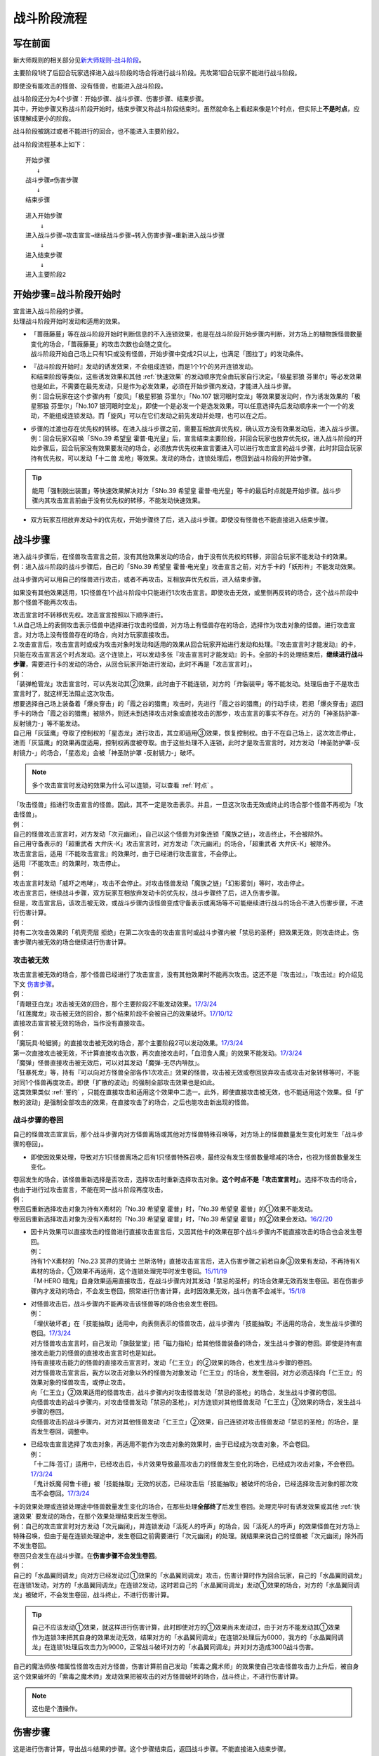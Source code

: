 ============
战斗阶段流程
============

写在前面
========

新大师规则的相关部分见\ `新大师规则-战斗阶段 <https://warsier.gitbooks.io/new_master_rule/content/6/634.html>`__\ 。

主要阶段1终了后回合玩家选择进入战斗阶段的场合将进行战斗阶段。先攻第1回合玩家不能进行战斗阶段。

即使没有能攻击的怪兽、没有怪兽，也能进入战斗阶段。

| 战斗阶段还分为4个步骤：开始步骤、战斗步骤、伤害步骤、结束步骤。
| 其中，开始步骤又称战斗阶段开始时，结束步骤又称战斗阶段结束时。虽然就命名上看起来像是1个时点，但实际上\ **不是时点**\ ，应该理解成更小的阶段。

战斗阶段被跳过或者不能进行的回合，也不能进入主要阶段2。

战斗阶段流程基本上如下：

::

   开始步骤  
      ↓  
   战斗步骤⇄伤害步骤  
      ↓    
   结束步骤  

::

   进入开始步骤  
       ↓  
   进入战斗步骤→攻击宣言→继续战斗步骤→转入伤害步骤→重新进入战斗步骤  
       ↓  
   进入结束步骤  
       ↓  
   进入主要阶段2  

.. _开始步骤:

开始步骤=战斗阶段开始时
=======================

| 宣言进入战斗阶段的步骤。
| 处理战斗阶段开始时发动和适用的效果。

-  | 「蔷薇藤蔓」等在战斗阶段开始时判断信息的不入连锁效果，也是在战斗阶段开始步骤内判断，对方场上的植物族怪兽数量变化的场合，「蔷薇藤蔓」的攻击次数也会随之变化。
   | 战斗阶段开始自己场上只有1只或没有怪兽，开始步骤中变成2只以上，也满足「图拉丁」的发动条件。

-  | 『战斗阶段开始时』发动的诱发效果，不会组成连锁，而是1个1个的另开连锁发动。
   | 和结束阶段等类似，这些诱发效果和其他 :ref:`快速效果` 的发动顺序完全由玩家自行决定。「极星邪狼 芬里尔」等必发效果也是如此，不需要在最先发动，只是作为必发效果，必须在开始步骤内发动，才能进入战斗步骤。
   | 例：回合玩家在这个步骤内有「旋风」「极星邪狼 芬里尔」「No.107 银河眼时空龙」等效果要发动时，作为诱发效果的「极星邪狼 芬里尔」「No.107 银河眼时空龙」，即使一个是必发一个是选发效果，可以任意选择先后发动顺序来一个一个的发动，不能组成连锁发动。而「旋风」可以在它们发动之前先发动并处理，也可以在之后。

-  | 步骤的过渡也存在优先权的转移。在进入战斗步骤之前，需要互相放弃优先权，确认双方没有效果发动后，进入战斗步骤。
   | 例：回合玩家X召唤「SNo.39 希望皇 霍普·电光皇」后，宣言结束主要阶段，非回合玩家也放弃优先权，进入战斗阶段的开始步骤后，回合玩家没有效果要发动的场合，必须放弃优先权来宣言要进入可以进行攻击宣言的战斗步骤，此时非回合玩家持有优先权，可以发动「十二兽 龙枪」等效果。发动的场合，连锁处理后，卷回到战斗阶段的开始步骤。

.. tip:: 能用「强制脱出装置」等快速效果解决对方「SNo.39 希望皇 霍普·电光皇」等卡的最后时点就是开始步骤。战斗步骤内其攻击宣言前由于没有优先权的转移，不能发动快速效果。

-  双方玩家互相放弃发动卡的优先权，开始步骤终了后，进入战斗步骤。即使没有怪兽也不能直接进入结束步骤。

.. _战斗步骤:

战斗步骤
========

| 进入战斗步骤后，在怪兽攻击宣言之前，没有其他效果发动的场合，由于没有优先权的转移，非回合玩家不能发动卡的效果。
| 例：进入战斗阶段的战斗步骤后，自己的「SNo.39 希望皇 霍普·电光皇」攻击宣言之前，对方手卡的「妖形杵」不能发动效果。

战斗步骤内可以用自己的怪兽进行攻击，或者不再攻击。互相放弃优先权后，进入结束步骤。

如果没有其他效果适用，1只怪兽在1个战斗阶段中只能进行1次攻击宣言。即使攻击无效，或里侧再反转的场合，这个战斗阶段中那个怪兽不能再次攻击。

| 攻击宣言时不转移优先权。攻击宣言按照以下顺序进行。
| 1.从自己场上的表侧攻击表示怪兽中选择进行攻击的怪兽，对方场上有怪兽存在的场合，选择作为攻击对象的怪兽。进行攻击宣言。对方场上没有怪兽存在的场合，向对方玩家直接攻击。
| 2.攻击宣言后，攻击宣言时或成为攻击对象时发动和适用的效果从回合玩家开始进行发动和处理。『攻击宣言时才能发动』的卡，只能在攻击宣言这个时点发动。这个连锁上，可以发动多张『攻击宣言时才能发动』的卡。全部的卡的处理结束后，\ **继续进行战斗步骤**\ ，需要进行卡的发动的场合，从回合玩家开始进行发动，此时不再是「攻击宣言时」。
| 例：
| 「装弹枪管龙」攻击宣言时，可以先发动其②效果，此时由于不能连锁，对方的「炸裂装甲」等不能发动。处理后由于不是攻击宣言时了，就这样无法阻止这次攻击。
| 想要选择自己场上装备着「爆炎穿击」的「霞之谷的猎鹰」攻击时，先进行「霞之谷的猎鹰」的行动手续，若把「爆炎穿击」返回手卡的场合「霞之谷的猎鹰」被除外，则还未到选择攻击对象或直接攻击的那步，攻击宣言的事实不存在。对方的「神圣防护罩-反射镜力-」等不能发动。
| 自己用「灰篮鹰」夺取了控制权的「星态龙」进行攻击，其立即适用③效果，恢复控制权。由于不在自己场上，这次攻击停止，进而「灰篮鹰」的效果再度适用，控制权再度被夺取。由于这些处理不入连锁，此时才是攻击宣言时，对方发动「神圣防护罩-反射镜力-」的场合，「星态龙」会被「神圣防护罩 -反射镜力-」破坏。

.. note:: 多个攻击宣言时发动的效果为什么可以连锁，可以查看 :ref:`时点` 。

| 「攻击怪兽」指进行攻击宣言的怪兽。因此，其不一定是攻击表示。并且，一旦这次攻击无效或终止的场合那个怪兽不再视为「攻击怪兽」。
| 例：
| 自己的怪兽攻击宣言时，对方发动「次元幽闭」，自己以这个怪兽为对象连锁「魔族之链」，攻击终止，不会被除外。
| 自己用守备表示的「超重武者 大弁庆-K」攻击宣言时，对方发动「次元幽闭」的场合，「超重武者 大弁庆-K」被除外。

| 攻击宣言后，适用『不能攻击宣言』的效果时，由于已经进行攻击宣言，不会停止。
| 适用『不能攻击』的效果时，攻击停止。
| 例：
| 攻击宣言时发动「威吓之咆哮」，攻击不会停止。对攻击怪兽发动「魔族之链」「幻影雾剑」等时，攻击停止。

| 攻击宣言后，继续战斗步骤，双方玩家互相放弃发动卡的优先权，战斗步骤终了后，进入伤害步骤。
| 但是，攻击宣言后，该攻击被无效，或战斗步骤内该怪兽变成守备表示或离场等不可能继续进行战斗的场合不进入伤害步骤，不进行伤害计算。
| 例：
| 持有二次攻击效果的「机壳壳层 拒绝」在第二次攻击的攻击宣言时或战斗步骤内被「禁忌的圣杯」把效果无效，则攻击终止。伤害步骤内被无效的场合继续进行伤害计算。

攻击被无效
----------

| 攻击宣言被无效的场合，那个怪兽已经进行了攻击宣言，没有其他效果时不能再次攻击。这还不是『攻击过』，『攻击过』的介绍见下文 伤害步骤_。
| 例：
| 「青眼亚白龙」攻击被无效的回合，那个主要阶段2不能发动效果。\ `17/3/24 <https://www.db.yugioh-card.com/yugiohdb/faq_search.action?ope=5&fid=17833&keyword=&tag=-1>`__
| 「红莲魔龙」攻击被无效的回合，那个结束阶段不会被自己的效果破坏。\ `17/10/12 <https://www.db.yugioh-card.com/yugiohdb/faq_search.action?ope=5&fid=7398&keyword=&tag=-1>`__

| 直接攻击宣言被无效的场合，当作没有直接攻击。
| 例：
| 「魔玩具·轮锯狮」的直接攻击被无效的场合，那个主要阶段2可以发动效果。\ `17/3/24 <https://www.db.yugioh-card.com/yugiohdb/faq_search.action?ope=5&fid=15104&keyword=&tag=-1>`__
| 第一次直接攻击被无效，不计算直接攻击次数，再次直接攻击时，「血泪食人魔」的效果不能发动。\ `17/3/24 <https://www.db.yugioh-card.com/yugiohdb/faq_search.action?ope=5&fid=9450&keyword=&tag=-1>`__
| 「魔弹」怪兽直接攻击被无效后，可以对其发动「魔弹-无尽内啡肽」。

| 「狂暴死龙」等，持有『可以向对方怪兽全部各作1次攻击』效果的怪兽，攻击被无效或卷回放弃攻击或攻击对象转移等时，不能对同1个怪兽再度攻击。即使「扩散的波动」的强制全部攻击效果也是如此。
| 这类效果类似 :ref:`誓约` ，只能在直接攻击和适用这个效果中二选一。此外，即使直接攻击被无效，也不能适用这个效果。但「扩散的波动」是强制全部攻击的效果，在直接攻击了的场合，之后也能攻击新出现的怪兽。

.. _战斗步骤的卷回:

战斗步骤的卷回
--------------

自己的怪兽攻击宣言后，那个战斗步骤内对方怪兽离场或其他对方怪兽特殊召唤等，对方场上的怪兽数量发生变化时发生「战斗步骤的卷回」。

-  即使因效果处理，导致对方1只怪兽离场之后有1只怪兽特殊召唤，最终没有发生怪兽数量增减的场合，也视为怪兽数量发生变化。

| 卷回发生的场合，该怪兽重新选择是否攻击，选择攻击时重新选择攻击对象。\ **这个时点不是「攻击宣言时」**\ 。选择不攻击的场合，也由于进行过攻击宣言，不能在同一战斗阶段再度攻击。
| 例：
| 卷回后重新选择攻击对象为持有X素材的「No.39 希望皇 霍普」时，「No.39 希望皇 霍普」的①效果不能发动。
| 卷回后重新选择攻击对象为没有X素材的「No.39 希望皇 霍普」时，「No.39 希望皇 霍普」的②效果会发动。\ `16/2/20 <https://www.db.yugioh-card.com/yugiohdb/faq_search.action?ope=4&cid=9575>`__

-  | 因卡片效果可以直接攻击的怪兽进行直接攻击宣言后，又因其他卡的效果在那个战斗步骤内不能直接攻击的场合也会发生卷回。
   | 例：
   | 持有1个X素材的「No.23 冥界的灵骑士 兰斯洛特」直接攻击宣言后，进入伤害步骤之前若自身③效果有发动，不再持有X素材的场合，①效果不再适用，这个连锁处理完毕时发生卷回。\ `15/11/19 <http://www.db.yugioh-card.com/yugiohdb/faq_search.action?ope=5&fid=11463&keyword=&tag=-1>`__
   | 「M·HERO 暗鬼」自身效果适用直接攻击，在战斗步骤内对其发动「禁忌的圣杯」的场合效果无效而发生卷回。若在伤害步骤内才发动的场合，不会发生卷回，照常进行伤害计算，此时因效果无效，战斗伤害不会减半。\ `15/1/8 <http://www.db.yugioh-card.com/yugiohdb/faq_search.action?ope=5&fid=14807&keyword=&tag=-1>`__

-  | 对怪兽攻击后，战斗步骤内不能再攻击该怪兽等的场合也会发生卷回。
   | 例：
   | 「埋伏破坏者」在「技能抽取」适用中，向表侧表示的怪兽攻击，战斗步骤内「技能抽取」不适用的场合，发生战斗步骤的卷回。\ `17/3/24 <https://www.db.yugioh-card.com/yugiohdb/faq_search.action?ope=5&fid=12164>`__
   | 对方怪兽攻击宣言时，自己发动「旗鼓堂堂」把「磁力指轮」给其他怪兽装备的场合，发生战斗步骤的卷回。即使是持有直接攻击能力的怪兽的直接攻击宣言时也是如此。
   | 持有直接攻击能力的怪兽的直接攻击宣言时，发动「仁王立」的②效果的场合，也发生战斗步骤的卷回。
   | 对方怪兽攻击宣言后，我方以攻击对象以外的怪兽为对象发动「仁王立」的场合，发生卷回，对方必须选择向「仁王立」的效果对象的怪兽攻击，或停止攻击。
   | 向「仁王立」②效果适用的怪兽攻击，战斗步骤内对攻击怪兽发动「禁忌的圣枪」的场合，发生战斗步骤的卷回。
   | 向怪兽攻击的战斗步骤内，对攻击怪兽发动「禁忌的圣枪」，对方连锁对其他怪兽发动「仁王立」②效果的场合，发生战斗步骤的卷回。
   | 向怪兽攻击的战斗步骤内，对方对其他怪兽发动「仁王立」②效果，自己连锁对攻击怪兽发动「禁忌的圣枪」的场合，是否发生卷回，调整中。

-  | 已经攻击宣言选择了攻击对象，再适用不能作为攻击对象的效果时，由于已经成为攻击对象，不会卷回。
   | 例：
   | 「十二阵·签订」适用中，已经攻击后，卡片效果导致最高攻击力的怪兽发生变化的场合，已经成为攻击对象，不会卷回。\ `17/3/24 <https://www.db.yugioh-card.com/yugiohdb/faq_search.action?ope=5&fid=20160&keyword=&tag=-1>`__
   | 「鬼计妖魔·阿鲁卡德」被「技能抽取」无效的状态，已经攻击后「技能抽取」被破坏的场合，已经选择攻击对象的那次攻击不会卷回。\ `17/3/24 <https://www.db.yugioh-card.com/yugiohdb/faq_search.action?ope=5&fid=8383&keyword=&tag=-1>`__

| 卡的效果处理或连锁处理途中怪兽数量发生变化的场合，在那些处理\ **全部终了**\ 后发生卷回。处理完毕时有诱发效果或其他  :ref:`快速效果`  要发动的场合，在那个效果处理结束后发生卷回。
| 例：自己的攻击宣言时对方发动「次元幽闭」，并连锁发动「活死人的呼声」的场合，因「活死人的呼声」的效果怪兽在对方场上特殊召唤，但由于是在连锁处理途中，发生卷回之前需要进行「次元幽闭」的处理。就结果来说自己的怪兽被「次元幽闭」除外而不发生卷回。

| 卷回只会发生在战斗步骤。在\ **伤害步骤不会发生卷回**\ 。
| 例：
| 自己的「水晶翼同调龙」向对方已经发动过①效果的「水晶翼同调龙」攻击，伤害计算时作为回合玩家，自己的「水晶翼同调龙」在连锁1发动，对方的「水晶翼同调龙」在连锁2发动，这时若自己的「水晶翼同调龙」发动①效果的场合，对方的「水晶翼同调龙」被破坏，不会发生卷回，战斗终止，不进行伤害计算。

.. tip::  自己不应该发动①效果，就这样进行伤害计算，此时即使对方的①效果尚未发动过，由于对方不能发动其①效果作为连锁3来把其自身的效果发动无效，结果对方的「水晶翼同调龙」在连锁2处理后为6000，我方的「水晶翼同调龙」在连锁1处理后攻击力为9000，正常战斗破坏对方的「水晶翼同调龙」并对对方造成3000战斗伤害。

| 自己的魔法师族·暗属性怪兽攻击对方怪兽，伤害计算前自己发动「紫毒之魔术师」的效果使自己攻击怪兽攻击力上升后，被自身这个效果破坏的「紫毒之魔术师」发动效果把被攻击的对方怪兽破坏的场合，战斗终止，不进行伤害计算。

.. note:: 这也是个渣操作。

.. _伤害步骤:

伤害步骤
========

这是进行伤害计算，导出战斗结果的步骤。这个步骤结束后，返回战斗步骤。不能直接进入结束步骤。

-  | 进入伤害步骤的时点，攻击的怪兽已经视为\ **攻击过**\ 。
   | 例：「急袭猛禽-穿刺伯劳」对对方怪兽进行攻击宣言，进入伤害步骤之后，即使对方怪兽不在场上存在，不进行伤害计算的场合，这个主要阶段2其②效果可以发动。

伤害步骤划分为5个时点：

.. figure:: ../image/2.png
   :alt: 伤害步骤一览表.jpg

   伤害步骤一览表.jpg（作者：\ `lzsgodmax <https://www.baidu.com/p/lzsgodmax>`__\ ）

-  新大师规则没有改变伤害步骤的规则。不过，本表并不完美，与下文冲突的地方以下文为准。

| 伤害步骤内，基本上即使是得到发动卡的优先权的玩家也不能发动卡片效果。但是，以下效果可以发动。
| 1速诱发：必发效果/自身被反转·破坏·除外·加入手卡·特殊召唤等/其他卡片被破坏·战斗破坏等的效果

.. attention:: 其他卡片被送去墓地·加入手卡·特殊召唤等诱发的效果，在伤害步骤不能发动。

| 2速以上：反击陷阱/必发效果/把\ **发动**\ 无效的诱发即时效果·陷阱卡/增减怪兽的攻击力·守备力的效果

.. note:: 只把效果无效，发动不会无效的效果不能在伤害步骤内发动。

| 例：
| 伤害步骤内不能发动速攻魔法卡「我身作盾」，但可以发动陷阱卡「炸弹防御」。
| 记述着『那个效果无效』的「灰流丽」由于只是把效果无效，不能无效发动，不能在伤害步骤内发动。记述着『那个发动无效』的「屋敷童」可以。
| 「文具电子人 004」在伤害步骤发动效果特殊召唤后，「文具电子人 001」的②效果不能发动。
| 「森罗」怪兽被战斗破坏送去墓地时，手卡的「森罗的贤树 将军树」的效果不能发动。
| 「武神」怪兽被战斗破坏送去墓地时，手卡的「武神-御雷」的效果可以发动。

-  | 增减怪兽的攻击力•守备力的2速效果只能在\ **伤害步骤开始时或伤害计算前**\ 发动。其他效果可以在任意时点发动。
   | 例：自己怪兽攻击对方的「蛇神 格」，自己的「收缩」要发动的场合只能在伤害计算前为止的时点发动。之后伤害计算时「蛇神 格」仍可以发动效果改变攻击力。

| 记述『伤害步骤开始时』和『伤害计算前』的诱发效果，必须在进入对应时点后就组成连锁发动。:ref:`快速效果` 可以另开连锁发动。
| 记述『伤害计算时』『伤害计算后』『伤害步骤结束时』发动的效果，必须组成连锁发动，即使是 :ref:`快速效果` 也不能另开连锁发动。在连锁处理后，只能通过诱发效果或反击陷阱开连锁。
| 例：
| 对方在伤害计算前发动「欧尼斯特」，增加攻击力后，这个时点我方仍可以发动「欧尼斯特」，结果我方怪兽攻击力更高。
| 「蒲公英狮」因伤害计算时发动的「天罚」而被送去墓地，发动效果的场合，「自尊的咆哮」等不能在这时连锁发动。
| 对方在伤害计算后发动「天空骑士 珀耳修斯」的效果抽卡后，自己可以发动「强烈的打落」。

| 伤害步骤内进行战斗的怪兽不在场上存在或攻击怪兽变成守备等，战斗终止的场合，伤害步骤不会立即终止，剩下的时点仍然按顺序进行后，才回到战斗步骤。
| 例：「光道武僧 艾琳」在伤害计算前发动效果，让反转的「影依猎鹰」回到卡组的场合，伤害计算后「影依猎鹰」的效果才发动。这个效果把怪兽特殊召唤成功时还在伤害步骤内，不能发动「激流葬」。

伤害步骤开始时
--------------

| 『伤害步骤开始时』『不进行伤害计算』『伤害步骤内』等效果在这个时点发动·适用。
| 在这个时点发动的诱发效果必须在刚进入伤害步骤开始时就要决定是否发动，多个诱发效果组成连锁发动。
| :ref:`快速效果` 可以另开连锁发动。

在这个时点进行战斗的里侧表示怪兽暂时还不会因战斗而反转，而是在伤害计算前反转成表侧表示。

伤害计算前
----------

| 和伤害步骤开始时相同，在这个时点发动的诱发效果必须在刚进入伤害计算前就要决定是否发动，多个诱发效果组成连锁发动。
| :ref:`快速效果` 可以另开连锁发动。
| 例：双方的光属性怪兽进行战斗，自己在伤害计算前发动「欧尼斯特」的效果时，对方可以选择不连锁，并在自己怪兽攻击力上升之后，再发动其「欧尼斯特」的效果，结果对方的怪兽攻击力更高。

里侧表示的怪兽进行战斗的场合，\ **在伤害计算前变成表侧表示**\ 。但反转时发动的效果暂时还不会发动，而是在伤害计算后发动。

-  | 因战斗变成表侧表示后，会被自身效果而破坏的「彼岸」怪兽、「武神姬-天照」等，\ **在这个时点暂时还不会破坏**\ ，而是在伤害计算后被破坏。
   | 「武神姬-天照」等，因自身无种类效果的限制而被破坏的场合，由于这些无种类效果本身没有写破坏或送去墓地的描述文字，这个状况不视为被卡片效果破坏。

| 需要进行卡的发动的场合，从回合玩家开始进行发动。双方玩家互相放弃优先权后，进入伤害计算时。

伤害计算时
----------

| 真正进行伤害计算、怪兽被战斗破坏确定和扣除受到战斗伤害的玩家基本分的时点。
| 但\ **被战斗破坏确定的怪兽在这个时点暂时还不送去墓地**\ ，而是在伤害步骤结束时送去墓地。
| 从这个时点起，不能主动另开连锁。

-  | 经过了这个时点攻击怪兽才视为\ **战斗过**/**进行过战斗**\ 。
   | 例：「剑斗兽 骑斗」攻击对方怪兽，在那个伤害步骤开始时对方怪兽因其他效果离场的场合，不进行伤害计算，战斗终了。那个场合，战斗阶段结束时「剑斗兽 骑斗」的特殊召唤效果不能发动。

| 伤害计算时，攻击力变化效果的处理按以下的顺序进行：
| 1.检查不入连锁影响攻击力·守备力的效果。
| 例：「真帝王领域」「混沌的使者」等。\ **这类效果基本上只适用1次**\ 。
| 但部分卡如「地球巨人 盖亚板块」「邪神 神之化身」等，必须在最后适用，具体计算方法见 :ref:`在最后适用影响攻守的效果` 。
| 2.在伤害计算时发动的效果组成连锁发动并处理。
| 3.再次检查是否有其他满足条件的不入连锁影响攻击力·守备力的效果。
| 例：在进入伤害计算时不满足「摩天楼」的适用条件，发动了卡片效果后变得满足的场合，「摩天楼」的效果适用。

| 进行伤害计算的结算

-  | 对方怪兽攻击表示的场合，将攻击怪兽的攻击力与攻击对象怪兽的攻击力进行比较，其中攻击力高的怪兽给予对方玩家那个差值的战斗伤害。而且，攻击力低的怪兽在那个伤害步骤结束时破坏。攻击力相同的场合不造成战斗伤害，在那个伤害步骤结束时的时点双方怪兽战斗破坏。
   | 对方怪兽守备表示的场合，将攻击怪兽的攻击力与攻击对象怪兽的守备力进行比较，攻击力高的场合，守备力低的怪兽在那个伤害步骤结束时破坏。守备力高的场合，给予攻击玩家那个差值的战斗伤害，攻击怪兽不会被破坏。攻击力和守备力相同的场合不造成战斗伤害，怪兽都不破坏。
   | 例：自己用守备表示的「超重武者 大弁庆-K」攻击对方场上攻击力为3500的怪兽，则都被战斗破坏送去墓地。
   | 「超重武者 大弁庆-K」在伤害步骤内的伤害计算之前被「禁忌的圣典」「禁忌的圣杯」等把效果无效的场合，守备表示的怪兽无法进行攻击而战斗终止，不进行伤害计算。
   | 「超重武者 大弁庆-K」与「翻弄敌人的精灵剑士」进行战斗，「超重武者 大弁庆-K」用3500当作攻击力使用进行伤害计算，「翻弄敌人的精灵剑士」不会被这次战斗破坏。
-  | 直接攻击对方玩家的场合，给予对方玩家攻击怪兽的攻击力数值的战斗伤害。
-  | 攻击力0的怪兽攻击时不造成战斗伤害。双方攻击力0的攻击表示怪兽进行战斗的场合，双方玩家都不受到战斗伤害，怪兽都不破坏。

-  | 「禁忌的圣典」的『那次战斗的伤害计算用原本的攻击力·守备力进行』的效果，\ **直接改变了伤害计算的结算方式**\ ，即把上述的结算方式表述中的攻击力·守备力全部用原本攻击力·原本守备力替换掉就是新的结算方式。并不是改变怪兽的现有攻击力·守备力。
   | 例：
   | 「合神龙 蒂迈欧」与「青眼白龙」战斗，伤害计算时「合神龙 蒂迈欧」的效果在连锁1发动，「禁忌的圣典」在连锁2发动的场合，「合神龙 蒂迈欧」不受其效果影响，效果不会被无效，但因伤害计算的结算方式改变，「合神龙 蒂迈欧」在伤害计算时的攻击力·守备力虽然是3000/3000，但伤害计算用0/0进行，结果被战斗破坏，受到3000战斗伤害。

| 因怪兽的战斗给予对方基本分的伤害称为战斗伤害。守备表示的怪兽给予对方玩家的伤害也是战斗伤害。
| 记载了『给与对方战斗伤害』『对方承受战斗伤害』的效果给予的伤害视为战斗伤害。不视为效果伤害。

-  | 战斗伤害发生后，攻击力·守备力低的那个怪兽\ **确定被战斗破坏**\ ，其永续效果不再适用。「冥界的魔王 哈·迪斯」等的效果在这时适用。
   | 记载了『这张卡被破坏的场合，可以作为代替』的效果也在这时适用，适用的场合视为没有被破坏，实际代替破坏而进行的行为发生在伤害计算后。
   | 例：
   | 「冥界的魔王 哈·迪斯」攻击「杂草」，先代替破坏，结果没有被战斗破坏。
   | 「娱乐法师 秋千魔术家」被攻击力3000的「秘术眼灵摆龙」战斗破坏时，先计算战斗伤害，为500，此时永续效果仍适用中，不受这次战斗伤害。伤害结算之后，「娱乐法师 秋千魔术家」才确定被战斗破坏。\ `17/3/24 <https://www.db.yugioh-card.com/yugiohdb/faq_search.action?ope=5&fid=15374&keyword=&tag=-1>`__

伤害计算后
----------

| 『伤害计算后』『给与对方战斗伤害时』『反转时·的场合』发动的效果在这个时点组成连锁发动。
| 不能主动另开连锁。

| 基本上「彼岸」怪兽\ `17/3/24 <https://www.db.yugioh-card.com/yugiohdb/faq_search.action?ope=5&fid=17032>`__、「罪」怪兽\ `17/3/24 <https://www.db.yugioh-card.com/yugiohdb/faq_search.action?ope=5&fid=15374&keyword=&tag=-1>`__ 等不入连锁的自坏在这个时点发生。

-  「彼岸」怪兽自坏是永续效果，被战斗破坏的场合不适用。

| 这个时点被战斗破坏的怪兽还在场上，可以判断卡名等信息。
| 例：
| 「魔偶甜点·布丁公主」被「异次元女战士」战斗破坏，伤害计算后「异次元女战士」发动效果，连锁发动「魔导人偶之夜」的场合，『自己场上有「魔偶甜点·布丁公主」存在的场合，再让对方手卡随机1张回到卡组』的处理也适用。\ `17/3/24 <https://www.db.yugioh-card.com/yugiohdb/faq_search.action?ope=5&fid=7671>`__
| X怪兽被战斗破坏，伤害计算后可以取除其X素材发动「XYZ阻挡」。\ `17/3/24 <https://www.db.yugioh-card.com/yugiohdb/faq_search.action?ope=5&fid=6639>`__
| 这个状态称为\ **确定被战斗破坏**\ ，需要注意以下几点：

-  | 从这个时点起永续效果不适用。
   | 已经适用的「禁忌的圣杯」「禁忌的圣衣」「炼狱的死徒」等效果仍适用。
   | 例：
   | 通常怪兽把「雷王」战斗破坏，伤害计算后「雷王」的效果不适用，「德拉科尼亚的兽龙骑兵」的P效果可以发动。\ `17/3/24 <https://www.db.yugioh-card.com/yugiohdb/faq_search.action?ope=5&fid=8739>`__
   | 「超级运动员 猛力强击手」被战斗破坏的时点，②效果不再适用。\ `17/3/24 <https://www.db.yugioh-card.com/yugiohdb/faq_search.action?ope=5&fid=17194>`__
   | 「捕食植物 犀角龙」被放置了捕食指示物的「混沌之黒魔术师」战斗破坏，伤害计算后「捕食植物 犀角龙」的②效果不适用，「混沌之黒魔术师」发动②效果时不会无效。\ `17/3/24 <https://www.db.yugioh-card.com/yugiohdb/faq_search.action?ope=5&fid=9425>`__

-  | 不能在这个时点发动\ **选发的诱发即时效果**\ 。必发的效果会发动，无法处理的场合也可能不适用。
   | 例：
   | 「红莲魔龙」和「霞之谷的巨神鸟」战斗，伤害计算后「红莲魔龙」的①效果发动时，确定被战斗破坏的「霞之谷的巨神鸟」不能发动效果。\ `17/3/24 <https://www.db.yugioh-card.com/yugiohdb/faq_search.action?ope=5&fid=8134&keyword=&tag=-1>`__
   | 其他还有「狱火机·莉莉丝」\ `17/3/24 <https://www.db.yugioh-card.com/yugiohdb/faq_search.action?ope=5&fid=9497>`__ 「三发点射龙」\ `17/10/13 <https://www.db.yugioh-card.com/yugiohdb/faq_search.action?ope=5&fid=21474>`__ 等。
   | 「死灵骑士」被战斗破坏，伤害计算后怪兽效果发动时，其效果也会发动，把自身解放，那个发动无效并破坏。
   | 「光与暗之龙」被战斗破坏，伤害计算后怪兽效果·魔法·陷阱卡发动时，其效果也会发动，但因攻击力·守备力无法下降而不适用，结果那次发动不会被无效。\ `17/3/24 <https://www.db.yugioh-card.com/yugiohdb/faq_search.action?ope=5&fid=12735>`__

-  | 不能作为选发效果发动的cost而被解放·送去墓地·除外等。
   | 例：
   | 伤害计算后发动「神星因子」时不能把确定被战斗破坏的「星因士」怪兽送去墓地。只有这1只「星因士」怪兽的场合不能发动。\ `17/3/24 <https://www.db.yugioh-card.com/yugiohdb/faq_search.action?ope=5&fid=13272&keyword=&tag=-1>`__

-  | 不能成为效果的对象，其他效果若有\ **选**\的行为也不能选确定被战斗破坏的怪兽，不需要选的效果可以适用。
   | 例：
   | 确定被战斗破坏的怪兽不能成为「干渴之风」的①效果的对象，即使这是必发效果。\ `17/3/24 <https://www.db.yugioh-card.com/yugiohdb/faq_search.action?ope=5&fid=15760>`__
   | 确定被战斗破坏的「地中族」怪兽不能成为「地中族妖魔」①效果的对象。若只有这1只的场合不能发动「地中族妖魔」的①效果。
   | 「企鹅士兵」反转效果发动，连锁发动「篮板球」，处理时不能选确定被战斗破坏的「企鹅士兵」送去墓地。「天空圣者 莫提乌斯」的破坏效果处理时也不能选这个「企鹅士兵」。
   | 「龙星的九支」不能选确定被战斗破坏的怪兽，只有这1只的场合不能发动。
   | 「异次元女战士」可以把被战斗破坏的怪兽除外。
   | 「朱罗纪翼龙」被攻击，确定被战斗破坏的伤害计算后发动效果，那个攻击怪兽回到手卡，守备力不上升。\ `17/3/24 <https://www.db.yugioh-card.com/yugiohdb/faq_search.action?ope=5&fid=8738>`__

-  | 不能回到手卡·卡组·额外卡组。
   | 例：
   | 「异次元的战士」被战斗破坏，伤害计算后发动效果，这个发动被「龙星的九支」无效后，不会回到卡组，不能破坏「龙星」卡。\ `17/3/24 <https://www.db.yugioh-card.com/yugiohdb/faq_search.action?ope=5&fid=7966>`__

-  | 因效果离场时，不当作被战斗破坏。
   | 例：
   | 「红莲魔龙」攻击「巨大老鼠」，伤害计算后发动①效果，「巨大老鼠」被这个效果破坏的场合，不能发动自身的效果。`17/3/24 <https://www.db.yugioh-card.com/yugiohdb/faq_search.action?ope=5&fid=7399&keyword=&tag=-1>`__
   | 其他还有「DDD 磐石王 大流士」\ `17/3/24 <https://www.db.yugioh-card.com/yugiohdb/faq_search.action?ope=5&fid=20565>`__ 「补给部队」\ `17/3/24 <https://www.db.yugioh-card.com/yugiohdb/faq_search.action?ope=5&fid=8151>`__ 等。

-  | 不会因发动的效果变成里侧表示。
   | 例：攻击宣言时发动「日全食之书」，连锁发动「轮盘蜘蛛」的效果进行伤害计算，结果没被战斗破坏的怪兽变成里侧守备表示，被战斗破坏的怪兽不会变成里侧守备表示，在连锁处理完毕时送去墓地。18/10/21

   .. attention:: 表示形式变更指攻击表示和守备表示互相变更，不是里侧表示和表侧表示互相变更。

-  | 是否可以改变表示形式，至18/10/24为止仍调整中。
   | 例：「尤尼科之影灵衣」被「龙破坏之剑士-破坏剑士」战斗破坏，伤害计算后是否会因「破戒蛮龙-破坏龙」「龙破坏之剑士-破坏剑士」的效果变成守备表示，调整中。

| 代替破坏相关的效果在这个时点那些作为代替需要进行的行动开始处理。且作为不入连锁的处理，在\ **伤害计算后一开始就要处理**\ 这些行动。
| 例：
| 「No.101 寂静荣誉方舟骑士」被战斗破坏，在伤害计算后作为代替把1个X素材取除。
| 「六武众 斩次」攻击，被战斗破坏的场合，在伤害计算进行之际选要代替破坏的怪兽，在伤害计算后那个怪兽作为代替被「六武众 斩次」的效果破坏。结果伤害步骤结束时自己场上只有「六武众 斩次」的场合，其效果不能发动。\ `17/3/24 <https://www.db.yugioh-card.com/yugiohdb/faq_search.action?ope=5&fid=10494>`__
| 「PSY骨架多线人」的②效果在伤害计算进行之际适用，在伤害计算后丢弃。\ `17/3/24 <https://www.db.yugioh-card.com/yugiohdb/faq_search.action?ope=5&fid=19665>`__
| 「武神帝-迦具土」只持有「十二兽 蛇笞」作为X素材时被战斗破坏，战斗破坏之际先决定是否代替破坏，适用的场合伤害计算后先取除「十二兽 蛇笞」，于是因「十二兽 蛇笞」得到的效果失去，不能发动。不代替破坏的场合可以发动因「十二兽 蛇笞」得到的效果。\ `17/3/24 <https://www.db.yugioh-card.com/yugiohdb/faq_search.action?ope=5&fid=6398>`__
| 装备着「A-突击核」的怪兽被持有「十二兽 蛇笞」作为X素材的「十二兽 龙枪」战斗破坏，在伤害计算后「A-突击核」的效果强制适用代替战斗破坏而自身被效果破坏送去墓地，此时「十二兽 蛇笞」赋予「十二兽 龙枪」的效果强制发动，「A-突击核」要发动效果的场合作为连锁2发动，那个失去装备而开始受到怪兽的效果影响的怪兽被除外。

其他效果处理：

-  | 基本上『这张卡战斗破坏对方怪兽时』发动的效果在伤害步骤结束时发动。但是，『这张卡战斗破坏对方怪兽时，那只怪兽除外』发动的效果在伤害计算后发动。同归于尽的场合也发动。这个场合，在伤害计算后被除外，不是被战斗破坏。
   | 例：「异次元的狂兽」「圣导骑士 伊什扎克」等

   .. attention:: 不当作被战斗破坏是因为在伤害计算后就离场了。「三刃戟海龙神」「邪遗式人鱼风灵」等怪兽在伤害步骤结束时不去墓地的场合，也是被战斗破坏。
   .. attention:: 「三刃戟海龙神」等作为永续效果，同归于尽的场合不会适用。
   .. note:: 第九期后这种容易混淆的文本被修改为『这张卡战斗破坏对方怪兽的伤害计算后发动。那只对方怪兽除外』，见「混沌之黒魔术师」。

-  | 「邪遗式人鱼风灵」和对方怪兽同归于尽的场合，伤害计算后不能发动效果。

-  | 「冥界的魔王 哈·迪斯」等『战斗破坏的效果怪兽的效果无效化』永续效果，从确定被战斗破坏的时点开始适用，一直到送去墓地后，在墓地也持续无效。「冥界的魔王 哈·迪斯」离场后也仍然被无效。
   | P怪兽或「大宇宙」等，「冥界的魔王 哈·迪斯」没能把被战斗破坏的怪兽送去墓地的场合，那个怪兽的效果恢复有效。陷阱怪兽送去墓地后是陷阱卡，发动的效果也不会被无效。\ `17/3/24 <https://www.db.yugioh-card.com/yugiohdb/faq_search.action?ope=5&fid=8765&keyword=&tag=-1>`__
   | 在墓地发动的「死灵守卫者」等效果即使处理时不在墓地也无效。怪兽在离开墓地后，效果不再被无效。

-  | 「极战机王 战神机人」等『进行战斗的怪兽在伤害计算后无效化』是诱发效果，和『反转时·的场合』等效果组成连锁处理，结果反转发动的效果先适用，不会被这个效果无效。
   | 同归于尽的场合也会发动。
   | 这类效果适用后，那个被无效的怪兽在场上和「效果遮蒙者」处理一致，送去墓地后处理和「冥界的魔王 哈·迪斯」一致，不再赘述。

伤害步骤结束时
--------------

| 被战斗破坏的怪兽在这个时点送去墓地。
| 适用「三刃戟海龙神」「邪遗式人鱼风灵」等『战斗破坏的怪兽不送去墓地被除外』『破坏的那只怪兽不送去墓地回到持有者卡组』效果时，怪兽被战斗破坏，在这个时点除外·回到卡组。
| 『这张卡被战斗破坏送去墓地时』『这张卡战斗破坏对方怪兽时』『伤害步骤结束时』发动的效果组成连锁发动并处理。不能主动另开连锁。

-  | 『这张卡战斗破坏对方怪兽时』发动的效果，同归于尽的场合不能发动。『伤害步骤结束时』发动的效果，在被战斗破坏时也可以发动，此时在墓地发动。
   | 例：「极战机王 战神机人」\ `17/3/24 <https://www.db.yugioh-card.com/yugiohdb/faq_search.action?ope=5&fid=10433&keyword=&tag=-1>`__ 「E·HERO 新星主」\ `17/11/30 <https://www.db.yugioh-card.com/yugiohdb/faq_search.action?ope=4&cid=9439>`__ 等

| 『直到伤害步骤结束时』适用的效果，直到伤害步骤结束时全部的卡片的发动和处理终了为止都适用。
| 例：
| 对方的「古代的机械巨龙」把自己的「杀手番茄」战斗破坏送去墓地，其效果发动，把「终末之骑士」特殊召唤并发动效果的场合，此时还是伤害步骤结束时，自己不能连锁反击陷阱卡。

.. note:: 表侧的诱发效果满足条件，会被动的另开连锁发动。

| 自己用「星态龙」直接攻击宣言时，对方发动「神圣防护罩 -反射镜力-」，并连锁发动「消战者」的效果的场合，由于结算连锁时先因为「消战者」的效果进入了结束步骤，攻击被终止，「星态龙」的『这张卡直到伤害步骤结束时不受这张卡以外的卡的效果影响』效果在战斗终止后停止适用，因此在连锁1处理时会被「神圣防护罩 -反射镜力-」破坏。

| 伤害步骤结束时这个时点不存在的场合，在『伤害步骤结束时』发动·适用的效果不能发动·适用。
| 例：
| 「电动刃虫」直接攻击，对方在伤害计算后发动「闪光弹」而直接进入结束阶段，则「电动刃虫」的效果不能发动。
| 两只怪兽进行战斗，伤害计算后因效果把另一方手卡的「招财猫王」送去墓地的场合，由于「招财猫王」的效果会直接进入结束阶段，而若不存在伤害步骤结束时会导致被战斗破坏的怪兽没有时点送去墓地，因此目前裁定是「招财猫王」的效果与其他诱发效果不同，必须延后到伤害步骤结束时才会发动。

| 伤害步骤结束时的处理终了后，再次进入战斗步骤。那之后，不再进行攻击的场合从战斗步骤进入结束步骤。不能直接从伤害步骤进入结束步骤。
| 理论上步骤的过渡在上一步骤的最后的时点应当有优先权转移，但伤害步骤向战斗步骤过渡时由于在伤害步骤结束时只能主动组成1组连锁，即不存在优先权转移。
| 例：
| 在对方的战斗步骤内，没有其他效果发动无法连锁的场合，「妖形杵」的①效果只能在以下时点发动
|   1. 对方进行攻击宣言时
|   2. 对方攻击宣言之后，伤害步骤之前
|   3. 对方宣言要结束战斗阶段（=进入结束步骤）时
| 对方怪兽攻击之前，是战斗步骤开始，没有优先权的转移，不能发动其效果。

.. _效果处理中进行伤害计算:

效果处理中进行伤害计算
----------------------

| 「我我我侍」等效果，在效果处理中进入伤害步骤，历经伤害步骤开始时、伤害计算前、伤害计算时后处理完毕。由于游戏王的基本规则，效果处理途中没法插入发动卡片效果，因此这类效果处理时，从伤害步骤开始时到伤害计算时为止的效果都不能发动，不入连锁的效果正常适用。这类效果处理完毕后开始处理剩余的连锁，整个连锁处理完毕后，进入这次伤害步骤的伤害计算后和伤害步骤结束时。
| 例：
| 对方的怪兽攻击宣言时，我方的「No.38 希望魁龙 银河巨神」发动效果转移攻击对象为自身进行伤害计算的场合，「欧尼斯特」「禁忌的圣典」等的效果不能发动，「猪突猛进」「摩天楼」的效果会适用。
| 自己的「绝望神 安提霍普」攻击宣言时，对方发动「神圣防护罩 -反射镜力-」，自己连锁发动「绝望神 安提霍普」的②效果，对方连锁发动手卡的「工作列车 红色信号」的效果的场合，「绝望神 安提霍普」与「工作列车 红色信号」先进行伤害计算，连锁2处理时原本的\ **那次战斗**\ 已经终止，「绝望神 安提霍普」的效果不再适用，在连锁1处理时被破坏。
| 自己场上存在「螺旋枪杀」，自己的「天翔之龙骑士 盖亚」攻击宣言时，对方在连锁2以上发动「我我我侍」等的效果的场合，在这组连锁处理完毕时，进入这次战斗的伤害计算后，「螺旋枪杀」的效果在这个时点发动。

-  | 由于在连锁处理完毕时才进入这次战斗的伤害计算后和伤害步骤结束时，在连锁2以上发生伤害计算的场合，『战斗破坏怪兽送去墓地时才能发动』的效果不会错过时点。
   | 例：「黑羽-苍炎之修罗」在连锁2以上与「我我我侍」进行战斗，在这组连锁处理完毕时，「我我我侍」被战斗破坏送去墓地，「黑羽-苍炎之修罗」的效果可以发动。

-  | 由于处理完连锁的时点就进入伤害步骤，这个时点要发动效果的场合，必须在伤害步骤也能发动。
   | 例：对方怪兽攻击宣言时，连锁1发动「我我我侍」的②效果， 连锁2发动「齿轮齿轮齿轮」，在连锁处理后不能发动墓地「文具电子人 001」的效果。

| 被战斗破坏时代替破坏的场合，和正常的伤害步骤一样，代替破坏适用在效果处理中的伤害计算时，而进行的动作发生在连锁处理完毕时的伤害计算后。
| 连锁处理完毕时按照时点顺序先进入伤害计算后，处理完要发动的效果后，再进入伤害步骤结束时处理要发动的效果，然后回到战斗步骤。

-  「英豪挑战者 千刀兵」「超念导体 比蒙巨兽」「异次元的女战士」等『受到战斗伤害时才能发动』『进行过战斗时才能发动』的效果，不会因连锁2以上进行伤害计算而错过时点。17/2/13

结束步骤=战斗阶段结束时
=======================

| 战斗阶段终了的步骤。
| 「消战者」等『战斗阶段结束』的效果处理，是进入结束步骤。并不是直接结束战斗阶段或直接进入主要阶段2。

-  | 和开始步骤类似，『战斗阶段结束时』发动的诱发效果，不会组成连锁，而是1个1个的另开连锁发动。其中有必发效果，或要发动 :ref:`快速效果` 的场合，全部的发动顺序仍由玩家自行决定。

-  『直到战斗阶段结束时』或『战斗阶段中』适用的效果，直到双方玩家互相放弃优先权且全部的卡的处理终了为止都适用。

双方玩家互相放弃优先权，结束步骤终了后，进入主要阶段2。
